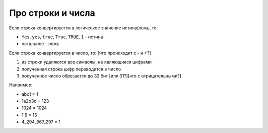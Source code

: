 Про строки и числа
==================

Если строка конвертируется в логическое значение истина/ложь, то:

- ``Yes``, ``yes``, ``true``, ``True``, ``TRUE``, ``1`` - истина
- остальное - ложь

Если строка конвертируется в число, то:
[что происходит с - и +?]

1) из строки удаляются все символы, не являющиеся цифрами
2) полученная строка цифр переводится в число
3) полученное число обрезается до 32 бит [или 31?][что с отрицательными?]

Например:

- abc1 = 1
- 1a2b3c = 123
- 1024 = 1024
- 1.5 = 15
- 4_294_967_297 = 1
